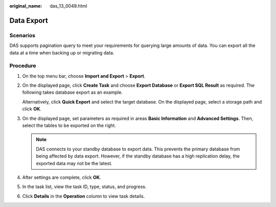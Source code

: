 :original_name: das_13_0049.html

.. _das_13_0049:

Data Export
===========

Scenarios
---------

DAS supports pagination query to meet your requirements for querying large amounts of data. You can export all the data at a time when backing up or migrating data.

Procedure
---------

#. On the top menu bar, choose **Import and Export** > **Export**.

#. On the displayed page, click **Create Task** and choose **Export Database** or **Export SQL Result** as required. The following takes database export as an example.

   Alternatively, click **Quick Export** and select the target database. On the displayed page, select a storage path and click **OK**.

#. On the displayed page, set parameters as required in areas **Basic Information** and **Advanced Settings**. Then, select the tables to be exported on the right.

   .. note::

      DAS connects to your standby database to export data. This prevents the primary database from being affected by data export. However, if the standby database has a high replication delay, the exported data may not be the latest.

#. After settings are complete, click **OK**.

#. In the task list, view the task ID, type, status, and progress.

#. Click **Details** in the **Operation** column to view task details.
